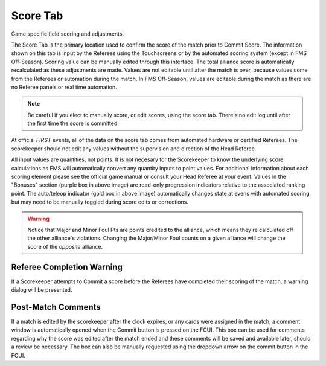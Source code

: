 .. _match-play-score:

Score Tab
===========

Game specific field scoring and adjustments.

The Score Tab is the primary location used to confirm the score of the match prior to Commit Score. The information shown on this tab is input by the Referees using the Touchscreens or by the automated scoring system (except in FMS Off-Season).
Scoring value can be manually edited through this interface. The total alliance score is automatically recalculated as these adjustments are made. Values are not editable until after the match is over, 
because values come from the Referees or automation during the match. In FMS Off-Season, values are editable during the match as there are no Referee panels or real time automation.

.. note::
    Be careful if you elect to manually score, or edit scores, using the score tab. There's no edit log until after the first time the score is committed.

At official *FIRST* events, all of the data on the score tab comes from automated hardware or certified Referees. The scorekeeper should not edit any values without the supervision and direction of the Head Referee.

.. image:: images/score-tab-0.png

All input values are quantities, not points. It is not necesary for the Scorekeeper to know the underlying score calculations as FMS will automatically convert any quantity inputs to point values.  For additional
information about each scoring element please see the official game manual or consult your Head Referee at your event. Values in the "Bonuses" section (purple box in above image) are read-only progression indicators 
relative to the associated ranking point. The auto/teleop indicator (gold box in above image) automatically changes state at evens with automated scoring, but may need to be manually toggled during score edits or corrections.


.. warning::
    Notice that Major and Minor Foul Pts are points credited to the alliance, which means they're calculated off the other alliance's violations. Changing the Major/Minor Foul counts on a given alliance will change the score of the *opposite* alliance.


Referee Completion Warning
--------------------------

.. image:: images/score-tab-1.png
    :align: center

If a Scorekeeper attempts to Commit a score before the Referees have completed their scoring of the match, a warning dialog will be presented.

Post-Match Comments
-------------------

.. image:: images/score-tab-2.png
    :align: center
    :width: 350

If a match is edited by the scorekeeper after the clock expires, or any cards were assigned in the match, a comment window is automatically opened when the Commit button is pressed on the FCUI.
This box can be used for comments regarding why the score was edited after the match ended and these comments will be saved and available later, should a review be necessary.
The box can also be manually requested using the dropdown arrow on the commit button in the FCUI.


